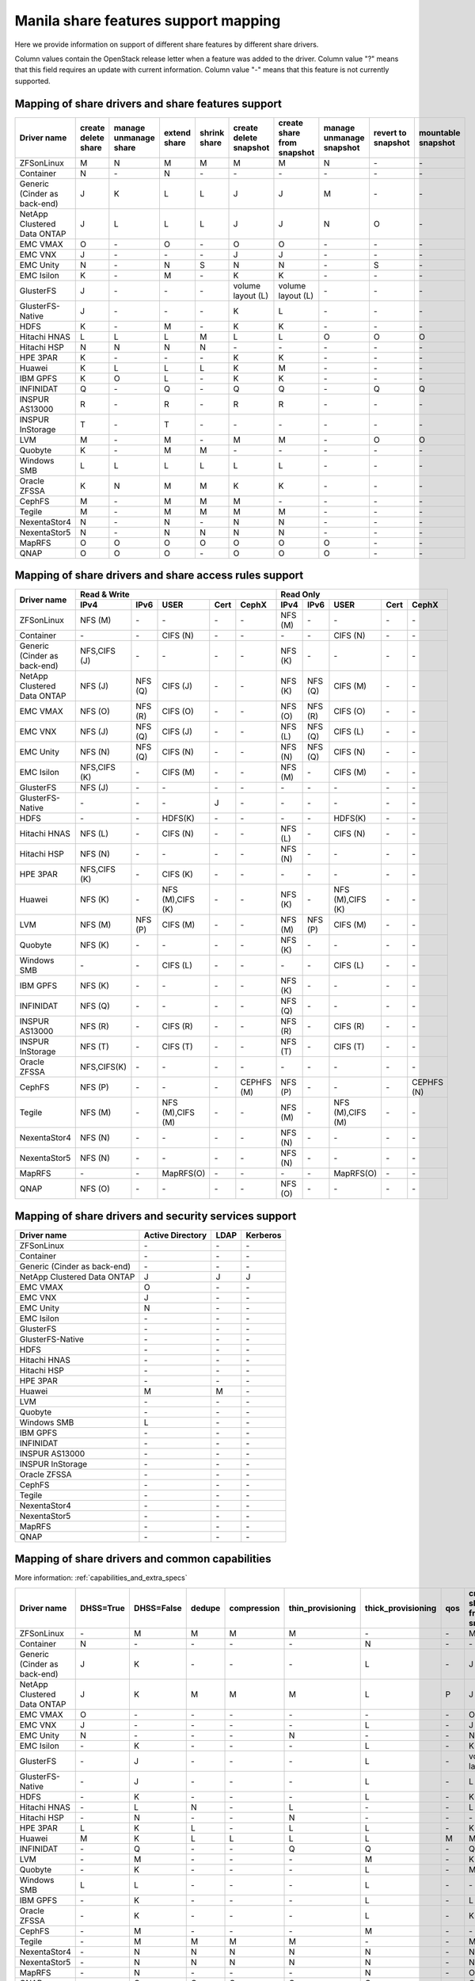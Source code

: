 ..
      Copyright 2015 Mirantis Inc.
      All Rights Reserved.

      Licensed under the Apache License, Version 2.0 (the "License"); you may
      not use this file except in compliance with the License. You may obtain
      a copy of the License at

          http://www.apache.org/licenses/LICENSE-2.0

      Unless required by applicable law or agreed to in writing, software
      distributed under the License is distributed on an "AS IS" BASIS, WITHOUT
      WARRANTIES OR CONDITIONS OF ANY KIND, either express or implied. See the
      License for the specific language governing permissions and limitations
      under the License.

Manila share features support mapping
=====================================

Here we provide information on support of different share features by different
share drivers.

Column values contain the OpenStack release letter when a feature was added
to the driver.
Column value "?" means that this field requires an update with current
information.
Column value "-" means that this feature is not currently supported.


Mapping of share drivers and share features support
---------------------------------------------------

+----------------------------------------+-----------------------+-----------------------+--------------+--------------+------------------------+----------------------------+--------------------------+--------------------+--------------------+
|               Driver name              | create delete share   | manage unmanage share | extend share | shrink share | create delete snapshot | create share from snapshot | manage unmanage snapshot | revert to snapshot | mountable snapshot |
+========================================+=======================+=======================+==============+==============+========================+============================+==========================+====================+====================+
|               ZFSonLinux               |           M           |           N           |       M      |       M      |            M           |              M             |             N            |          \-        |          \-        |
+----------------------------------------+-----------------------+-----------------------+--------------+--------------+------------------------+----------------------------+--------------------------+--------------------+--------------------+
|               Container                |           N           |          \-           |       N      |      \-      |           \-           |             \-             |            \-            |          \-        |          \-        |
+----------------------------------------+-----------------------+-----------------------+--------------+--------------+------------------------+----------------------------+--------------------------+--------------------+--------------------+
|      Generic (Cinder as back-end)      |           J           |           K           |       L      |       L      |            J           |              J             |             M            |          \-        |          \-        |
+----------------------------------------+-----------------------+-----------------------+--------------+--------------+------------------------+----------------------------+--------------------------+--------------------+--------------------+
|       NetApp Clustered Data ONTAP      |           J           |           L           |       L      |       L      |            J           |              J             |             N            |           O        |          \-        |
+----------------------------------------+-----------------------+-----------------------+--------------+--------------+------------------------+----------------------------+--------------------------+--------------------+--------------------+
|                 EMC VMAX               |           O           |          \-           |       O      |      \-      |            O           |              O             |            \-            |          \-        |          \-        |
+----------------------------------------+-----------------------+-----------------------+--------------+--------------+------------------------+----------------------------+--------------------------+--------------------+--------------------+
|                 EMC VNX                |           J           |          \-           |      \-      |      \-      |            J           |              J             |            \-            |          \-        |          \-        |
+----------------------------------------+-----------------------+-----------------------+--------------+--------------+------------------------+----------------------------+--------------------------+--------------------+--------------------+
|                EMC Unity               |           N           |          \-           |       N      |      S       |            N           |              N             |            \-            |          S         |          \-        |
+----------------------------------------+-----------------------+-----------------------+--------------+--------------+------------------------+----------------------------+--------------------------+--------------------+--------------------+
|               EMC Isilon               |           K           |          \-           |       M      |      \-      |            K           |              K             |            \-            |          \-        |          \-        |
+----------------------------------------+-----------------------+-----------------------+--------------+--------------+------------------------+----------------------------+--------------------------+--------------------+--------------------+
|               GlusterFS                |           J           |          \-           |      \-      |      \-      |    volume layout (L)   |      volume layout (L)     |            \-            |          \-        |          \-        |
+----------------------------------------+-----------------------+-----------------------+--------------+--------------+------------------------+----------------------------+--------------------------+--------------------+--------------------+
|            GlusterFS-Native            |           J           |          \-           |      \-      |      \-      |            K           |              L             |            \-            |          \-        |          \-        |
+----------------------------------------+-----------------------+-----------------------+--------------+--------------+------------------------+----------------------------+--------------------------+--------------------+--------------------+
|                  HDFS                  |           K           |          \-           |       M      |      \-      |            K           |              K             |            \-            |          \-        |          \-        |
+----------------------------------------+-----------------------+-----------------------+--------------+--------------+------------------------+----------------------------+--------------------------+--------------------+--------------------+
|              Hitachi HNAS              |           L           |           L           |       L      |       M      |            L           |              L             |             O            |           O        |           O        |
+----------------------------------------+-----------------------+-----------------------+--------------+--------------+------------------------+----------------------------+--------------------------+--------------------+--------------------+
|              Hitachi HSP               |           N           |           N           |       N      |       N      |           \-           |             \-             |            \-            |          \-        |          \-        |
+----------------------------------------+-----------------------+-----------------------+--------------+--------------+------------------------+----------------------------+--------------------------+--------------------+--------------------+
|                HPE 3PAR                |           K           |          \-           |      \-      |      \-      |            K           |              K             |            \-            |          \-        |          \-        |
+----------------------------------------+-----------------------+-----------------------+--------------+--------------+------------------------+----------------------------+--------------------------+--------------------+--------------------+
|                 Huawei                 |           K           |           L           |       L      |       L      |            K           |              M             |            \-            |          \-        |          \-        |
+----------------------------------------+-----------------------+-----------------------+--------------+--------------+------------------------+----------------------------+--------------------------+--------------------+--------------------+
|                IBM GPFS                |           K           |           O           |       L      |      \-      |            K           |              K             |            \-            |          \-        |          \-        |
+----------------------------------------+-----------------------+-----------------------+--------------+--------------+------------------------+----------------------------+--------------------------+--------------------+--------------------+
|               INFINIDAT                |           Q           |          \-           |       Q      |      \-      |            Q           |              Q             |            \-            |           Q        |           Q        |
+----------------------------------------+-----------------------+-----------------------+--------------+--------------+------------------------+----------------------------+--------------------------+--------------------+--------------------+
|             INSPUR AS13000             |           R           |          \-           |       R      |      \-      |            R           |              R             |            \-            |           \-       |           \-       |
+----------------------------------------+-----------------------+-----------------------+--------------+--------------+------------------------+----------------------------+--------------------------+--------------------+--------------------+
|            INSPUR InStorage            |           T           |          \-           |       T      |      \-      |           \-           |             \-             |            \-            |           \-       |           \-       |
+----------------------------------------+-----------------------+-----------------------+--------------+--------------+------------------------+----------------------------+--------------------------+--------------------+--------------------+
|                  LVM                   |           M           |          \-           |       M      |      \-      |            M           |              M             |            \-            |           O        |           O        |
+----------------------------------------+-----------------------+-----------------------+--------------+--------------+------------------------+----------------------------+--------------------------+--------------------+--------------------+
|                Quobyte                 |           K           |          \-           |       M      |       M      |           \-           |             \-             |            \-            |          \-        |          \-        |
+----------------------------------------+-----------------------+-----------------------+--------------+--------------+------------------------+----------------------------+--------------------------+--------------------+--------------------+
|              Windows SMB               |           L           |           L           |       L      |       L      |            L           |              L             |            \-            |          \-        |          \-        |
+----------------------------------------+-----------------------+-----------------------+--------------+--------------+------------------------+----------------------------+--------------------------+--------------------+--------------------+
|             Oracle ZFSSA               |           K           |           N           |       M      |       M      |            K           |              K             |            \-            |          \-        |          \-        |
+----------------------------------------+-----------------------+-----------------------+--------------+--------------+------------------------+----------------------------+--------------------------+--------------------+--------------------+
|                 CephFS                 |           M           |          \-           |       M      |       M      |            M           |             \-             |            \-            |          \-        |          \-        |
+----------------------------------------+-----------------------+-----------------------+--------------+--------------+------------------------+----------------------------+--------------------------+--------------------+--------------------+
|                 Tegile                 |           M           |          \-           |       M      |       M      |            M           |              M             |            \-            |          \-        |          \-        |
+----------------------------------------+-----------------------+-----------------------+--------------+--------------+------------------------+----------------------------+--------------------------+--------------------+--------------------+
|              NexentaStor4              |           N           |          \-           |       N      |      \-      |            N           |              N             |            \-            |          \-        |          \-        |
+----------------------------------------+-----------------------+-----------------------+--------------+--------------+------------------------+----------------------------+--------------------------+--------------------+--------------------+
|              NexentaStor5              |           N           |          \-           |       N      |       N      |            N           |              N             |            \-            |          \-        |          \-        |
+----------------------------------------+-----------------------+-----------------------+--------------+--------------+------------------------+----------------------------+--------------------------+--------------------+--------------------+
|                 MapRFS                 |           O           |           O           |       O      |       O      |            O           |              O             |             O            |          \-        |          \-        |
+----------------------------------------+-----------------------+-----------------------+--------------+--------------+------------------------+----------------------------+--------------------------+--------------------+--------------------+
|                  QNAP                  |           O           |           O           |       O      |      \-      |            O           |              O             |             O            |          \-        |          \-        |
+----------------------------------------+-----------------------+-----------------------+--------------+--------------+------------------------+----------------------------+--------------------------+--------------------+--------------------+

Mapping of share drivers and share access rules support
-------------------------------------------------------

+----------------------------------------+--------------------------------------------------------------------------+------------------------------------------------------------------------+
|                                        |                            Read & Write                                  |                                 Read Only                              |
+             Driver name                +--------------+--------------+----------------+------------+--------------+--------------+--------------+----------------+------------+------------+
|                                        |     IPv4     |     IPv6     |      USER      |    Cert    |    CephX     |      IPv4    |      IPv6    |      USER      |    Cert    |    CephX   |
+========================================+==============+==============+================+============+==============+==============+==============+================+============+============+
|               ZFSonLinux               |    NFS (M)   |      \-      |       \-       |     \-     |      \-      |    NFS (M)   |      \-      |       \-       |     \-     |     \-     |
+----------------------------------------+--------------+--------------+----------------+------------+--------------+--------------+--------------+----------------+------------+------------+
|               Container                |      \-      |      \-      |    CIFS (N)    |     \-     |      \-      |      \-      |      \-      |    CIFS (N)    |     \-     |     \-     |
+----------------------------------------+--------------+--------------+----------------+------------+--------------+--------------+--------------+----------------+------------+------------+
|      Generic (Cinder as back-end)      | NFS,CIFS (J) |      \-      |       \-       |     \-     |      \-      |    NFS (K)   |      \-      |       \-       |     \-     |     \-     |
+----------------------------------------+--------------+--------------+----------------+------------+--------------+--------------+--------------+----------------+------------+------------+
|       NetApp Clustered Data ONTAP      |    NFS (J)   |    NFS (Q)   |    CIFS (J)    |     \-     |      \-      |    NFS (K)   |    NFS (Q)   |    CIFS (M)    |     \-     |     \-     |
+----------------------------------------+--------------+--------------+----------------+------------+--------------+--------------+--------------+----------------+------------+------------+
|                EMC VMAX                |    NFS (O)   |    NFS (R)   |    CIFS (O)    |     \-     |      \-      |    NFS (O)   |    NFS (R)   |    CIFS (O)    |     \-     |     \-     |
+----------------------------------------+--------------+--------------+----------------+------------+--------------+--------------+--------------+----------------+------------+------------+
|                 EMC VNX                |    NFS (J)   |    NFS (Q)   |    CIFS (J)    |     \-     |      \-      |    NFS (L)   |    NFS (Q)   |    CIFS (L)    |     \-     |     \-     |
+----------------------------------------+--------------+--------------+----------------+------------+--------------+--------------+--------------+----------------+------------+------------+
|                EMC Unity               |    NFS (N)   |    NFS (Q)   |    CIFS (N)    |     \-     |      \-      |    NFS (N)   |    NFS (Q)   |    CIFS (N)    |     \-     |     \-     |
+----------------------------------------+--------------+--------------+----------------+------------+--------------+--------------+--------------+----------------+------------+------------+
|               EMC Isilon               | NFS,CIFS (K) |      \-      |    CIFS (M)    |     \-     |      \-      |    NFS (M)   |      \-      |    CIFS (M)    |     \-     |     \-     |
+----------------------------------------+--------------+--------------+----------------+------------+--------------+--------------+--------------+----------------+------------+------------+
|               GlusterFS                |     NFS (J)  |      \-      |       \-       |     \-     |      \-      |      \-      |      \-      |       \-       |     \-     |     \-     |
+----------------------------------------+--------------+--------------+----------------+------------+--------------+--------------+--------------+----------------+------------+------------+
|            GlusterFS-Native            |      \-      |      \-      |       \-       |      J     |      \-      |      \-      |      \-      |       \-       |     \-     |     \-     |
+----------------------------------------+--------------+--------------+----------------+------------+--------------+--------------+--------------+----------------+------------+------------+
|                  HDFS                  |      \-      |      \-      |     HDFS(K)    |     \-     |      \-      |      \-      |      \-      |     HDFS(K)    |     \-     |     \-     |
+----------------------------------------+--------------+--------------+----------------+------------+--------------+--------------+--------------+----------------+------------+------------+
|              Hitachi HNAS              |    NFS (L)   |      \-      |     CIFS (N)   |     \-     |      \-      |    NFS (L)   |      \-      |     CIFS (N)   |     \-     |     \-     |
+----------------------------------------+--------------+--------------+----------------+------------+--------------+--------------+--------------+----------------+------------+------------+
|              Hitachi HSP               |    NFS (N)   |      \-      |       \-       |     \-     |      \-      |    NFS (N)   |      \-      |       \-       |     \-     |     \-     |
+----------------------------------------+--------------+--------------+----------------+------------+--------------+--------------+--------------+----------------+------------+------------+
|                HPE 3PAR                | NFS,CIFS (K) |      \-      |     CIFS (K)   |     \-     |      \-      |      \-      |      \-      |       \-       |     \-     |     \-     |
+----------------------------------------+--------------+--------------+----------------+------------+--------------+--------------+--------------+----------------+------------+------------+
|                 Huawei                 |    NFS (K)   |      \-      |NFS (M),CIFS (K)|     \-     |      \-      |    NFS (K)   |      \-      |NFS (M),CIFS (K)|     \-     |     \-     |
+----------------------------------------+--------------+--------------+----------------+------------+--------------+--------------+--------------+----------------+------------+------------+
|                 LVM                    |    NFS (M)   |    NFS (P)   |    CIFS (M)    |     \-     |      \-      |    NFS (M)   |    NFS (P)   |    CIFS (M)    |     \-     |     \-     |
+----------------------------------------+--------------+--------------+----------------+------------+--------------+--------------+--------------+----------------+------------+------------+
|                Quobyte                 |    NFS (K)   |      \-      |       \-       |     \-     |      \-      |    NFS (K)   |      \-      |       \-       |     \-     |     \-     |
+----------------------------------------+--------------+--------------+----------------+------------+--------------+--------------+--------------+----------------+------------+------------+
|              Windows SMB               |      \-      |      \-      |    CIFS (L)    |     \-     |      \-      |      \-      |      \-      |    CIFS (L)    |     \-     |     \-     |
+----------------------------------------+--------------+--------------+----------------+------------+--------------+--------------+--------------+----------------+------------+------------+
|                IBM GPFS                |    NFS (K)   |      \-      |       \-       |     \-     |      \-      |    NFS (K)   |      \-      |       \-       |     \-     |     \-     |
+----------------------------------------+--------------+--------------+----------------+------------+--------------+--------------+--------------+----------------+------------+------------+
|               INFINIDAT                |    NFS (Q)   |      \-      |       \-       |     \-     |      \-      |    NFS (Q)   |      \-      |       \-       |     \-     |     \-     |
+----------------------------------------+--------------+--------------+----------------+------------+--------------+--------------+--------------+----------------+------------+------------+
|             INSPUR AS13000             |    NFS (R)   |      \-      |    CIFS (R)    |     \-     |      \-      |    NFS (R)   |      \-      |    CIFS (R)    |     \-     |     \-     |
+----------------------------------------+--------------+--------------+----------------+------------+--------------+--------------+--------------+----------------+------------+------------+
|            INSPUR InStorage            |    NFS (T)   |      \-      |    CIFS (T)    |     \-     |      \-      |    NFS (T)   |      \-      |    CIFS (T)    |     \-     |     \-     |
+----------------------------------------+--------------+--------------+----------------+------------+--------------+--------------+--------------+----------------+------------+------------+
|              Oracle ZFSSA              |  NFS,CIFS(K) |      \-      |       \-       |     \-     |      \-      |      \-      |      \-      |       \-       |     \-     |     \-     |
+----------------------------------------+--------------+--------------+----------------+------------+--------------+--------------+--------------+----------------+------------+------------+
|                 CephFS                 |    NFS (P)   |      \-      |       \-       |     \-     |  CEPHFS (M)  |    NFS (P)   |      \-      |       \-       |     \-     | CEPHFS (N) |
+----------------------------------------+--------------+--------------+----------------+------------+--------------+--------------+--------------+----------------+------------+------------+
|                 Tegile                 |    NFS (M)   |      \-      |NFS (M),CIFS (M)|     \-     |      \-      |    NFS (M)   |      \-      |NFS (M),CIFS (M)|     \-     |     \-     |
+----------------------------------------+--------------+--------------+----------------+------------+--------------+--------------+--------------+----------------+------------+------------+
|              NexentaStor4              |    NFS (N)   |      \-      |       \-       |     \-     |      \-      |    NFS (N)   |      \-      |       \-       |     \-     |     \-     |
+----------------------------------------+--------------+--------------+----------------+------------+--------------+--------------+--------------+----------------+------------+------------+
|              NexentaStor5              |    NFS (N)   |      \-      |       \-       |     \-     |      \-      |    NFS (N)   |      \-      |       \-       |     \-     |     \-     |
+----------------------------------------+--------------+--------------+----------------+------------+--------------+--------------+--------------+----------------+------------+------------+
|                 MapRFS                 |      \-      |      \-      |    MapRFS(O)   |     \-     |      \-      |      \-      |      \-      |    MapRFS(O)   |     \-     |     \-     |
+----------------------------------------+--------------+--------------+----------------+------------+--------------+--------------+--------------+----------------+------------+------------+
|                  QNAP                  |    NFS (O)   |      \-      |      \-        |     \-     |      \-      |    NFS (O)   |      \-      |       \-       |     \-     |     \-     |
+----------------------------------------+--------------+--------------+----------------+------------+--------------+--------------+--------------+----------------+------------+------------+

Mapping of share drivers and security services support
------------------------------------------------------

+----------------------------------------+------------------+-----------------+------------------+
|              Driver name               | Active Directory |       LDAP      |      Kerberos    |
+========================================+==================+=================+==================+
|               ZFSonLinux               |         \-       |         \-      |         \-       |
+----------------------------------------+------------------+-----------------+------------------+
|               Container                |         \-       |         \-      |         \-       |
+----------------------------------------+------------------+-----------------+------------------+
|      Generic (Cinder as back-end)      |         \-       |         \-      |         \-       |
+----------------------------------------+------------------+-----------------+------------------+
|       NetApp Clustered Data ONTAP      |         J        |         J       |         J        |
+----------------------------------------+------------------+-----------------+------------------+
|                EMC VMAX                |         O        |         \-      |         \-       |
+----------------------------------------+------------------+-----------------+------------------+
|                 EMC VNX                |         J        |         \-      |         \-       |
+----------------------------------------+------------------+-----------------+------------------+
|                EMC Unity               |         N        |         \-      |         \-       |
+----------------------------------------+------------------+-----------------+------------------+
|               EMC Isilon               |        \-        |        \-       |        \-        |
+----------------------------------------+------------------+-----------------+------------------+
|               GlusterFS                |        \-        |        \-       |        \-        |
+----------------------------------------+------------------+-----------------+------------------+
|             GlusterFS-Native           |        \-        |        \-       |        \-        |
+----------------------------------------+------------------+-----------------+------------------+
|                  HDFS                  |         \-       |         \-      |         \-       |
+----------------------------------------+------------------+-----------------+------------------+
|              Hitachi HNAS              |         \-       |         \-      |         \-       |
+----------------------------------------+------------------+-----------------+------------------+
|              Hitachi HSP               |         \-       |         \-      |         \-       |
+----------------------------------------+------------------+-----------------+------------------+
|                HPE 3PAR                |        \-        |        \-       |        \-        |
+----------------------------------------+------------------+-----------------+------------------+
|                 Huawei                 |         M        |         M       |         \-       |
+----------------------------------------+------------------+-----------------+------------------+
|                   LVM                  |         \-       |         \-      |         \-       |
+----------------------------------------+------------------+-----------------+------------------+
|                Quobyte                 |         \-       |         \-      |         \-       |
+----------------------------------------+------------------+-----------------+------------------+
|              Windows SMB               |         L        |         \-      |         \-       |
+----------------------------------------+------------------+-----------------+------------------+
|                IBM GPFS                |        \-        |         \-      |        \-        |
+----------------------------------------+------------------+-----------------+------------------+
|               INFINIDAT                |        \-        |         \-      |        \-        |
+----------------------------------------+------------------+-----------------+------------------+
|             INSPUR AS13000             |        \-        |         \-      |        \-        |
+----------------------------------------+------------------+-----------------+------------------+
|            INSPUR InStorage            |        \-        |         \-      |        \-        |
+----------------------------------------+------------------+-----------------+------------------+
|              Oracle ZFSSA              |        \-        |        \-       |        \-        |
+----------------------------------------+------------------+-----------------+------------------+
|                CephFS                  |        \-        |        \-       |        \-        |
+----------------------------------------+------------------+-----------------+------------------+
|                Tegile                  |        \-        |        \-       |        \-        |
+----------------------------------------+------------------+-----------------+------------------+
|              NexentaStor4              |        \-        |        \-       |        \-        |
+----------------------------------------+------------------+-----------------+------------------+
|              NexentaStor5              |        \-        |        \-       |        \-        |
+----------------------------------------+------------------+-----------------+------------------+
|                 MapRFS                 |         \-       |         \-      |         \-       |
+----------------------------------------+------------------+-----------------+------------------+
|                 QNAP                   |        \-        |        \-       |        \-        |
+----------------------------------------+------------------+-----------------+------------------+

Mapping of share drivers and common capabilities
------------------------------------------------

More information: :ref:`capabilities_and_extra_specs`

+----------------------------------------+-----------+------------+--------+-------------+-------------------+--------------------+-----+----------------------------+--------------------+--------------------+--------------+--------------+
|              Driver name               | DHSS=True | DHSS=False | dedupe | compression | thin_provisioning | thick_provisioning | qos | create share from snapshot | revert to snapshot | mountable snapshot | ipv4_support | ipv6_support |
+========================================+===========+============+========+=============+===================+====================+=====+============================+====================+====================+==============+==============+
|               ZFSonLinux               |     \-    |      M     |   M    |      M      |         M         |          \-        | \-  |              M             |          \-        |          \-        |       P      |      \-      |
+----------------------------------------+-----------+------------+--------+-------------+-------------------+--------------------+-----+----------------------------+--------------------+--------------------+--------------+--------------+
|               Container                |     N     |     \-     |   \-   |      \-     |        \-         |          N         | \-  |             \-             |          \-        |          \-        |       P      |      \-      |
+----------------------------------------+-----------+------------+--------+-------------+-------------------+--------------------+-----+----------------------------+--------------------+--------------------+--------------+--------------+
|      Generic (Cinder as back-end)      |     J     |      K     |   \-   |      \-     |        \-         |          L         | \-  |              J             |          \-        |          \-        |       P      |      \-      |
+----------------------------------------+-----------+------------+--------+-------------+-------------------+--------------------+-----+----------------------------+--------------------+--------------------+--------------+--------------+
|       NetApp Clustered Data ONTAP      |     J     |      K     |   M    |      M      |         M         |          L         | P   |              J             |          O         |          \-        |       P      |       Q      |
+----------------------------------------+-----------+------------+--------+-------------+-------------------+--------------------+-----+----------------------------+--------------------+--------------------+--------------+--------------+
|                EMC VMAX                |     O     |      \-    |   \-   |      \-     |        \-         |          \-        | \-  |              O             |          \-        |          \-        |       P      |       R      |
+----------------------------------------+-----------+------------+--------+-------------+-------------------+--------------------+-----+----------------------------+--------------------+--------------------+--------------+--------------+
|                 EMC VNX                |     J     |      \-    |   \-   |      \-     |        \-         |          L         | \-  |              J             |          \-        |          \-        |       P      |       Q      |
+----------------------------------------+-----------+------------+--------+-------------+-------------------+--------------------+-----+----------------------------+--------------------+--------------------+--------------+--------------+
|                EMC Unity               |     N     |      \-    |   \-   |      \-     |         N         |          \-        | \-  |              N             |          \-        |          \-        |       P      |       Q      |
+----------------------------------------+-----------+------------+--------+-------------+-------------------+--------------------+-----+----------------------------+--------------------+--------------------+--------------+--------------+
|               EMC Isilon               |     \-    |      K     |   \-   |      \-     |        \-         |          L         | \-  |              K             |          \-        |          \-        |       P      |      \-      |
+----------------------------------------+-----------+------------+--------+-------------+-------------------+--------------------+-----+----------------------------+--------------------+--------------------+--------------+--------------+
|               GlusterFS                |     \-    |      J     |   \-   |      \-     |        \-         |          L         | \-  |      volume layout (L)     |          \-        |          \-        |       P      |      \-      |
+----------------------------------------+-----------+------------+--------+-------------+-------------------+--------------------+-----+----------------------------+--------------------+--------------------+--------------+--------------+
|             GlusterFS-Native           |     \-    |      J     |   \-   |      \-     |        \-         |          L         | \-  |              L             |          \-        |          \-        |       P      |      \-      |
+----------------------------------------+-----------+------------+--------+-------------+-------------------+--------------------+-----+----------------------------+--------------------+--------------------+--------------+--------------+
|                  HDFS                  |     \-    |      K     |   \-   |      \-     |        \-         |          L         | \-  |              K             |          \-        |          \-        |       P      |      \-      |
+----------------------------------------+-----------+------------+--------+-------------+-------------------+--------------------+-----+----------------------------+--------------------+--------------------+--------------+--------------+
|              Hitachi HNAS              |     \-    |      L     |   N    |      \-     |         L         |         \-         | \-  |              L             |          O         |           O        |       P      |      \-      |
+----------------------------------------+-----------+------------+--------+-------------+-------------------+--------------------+-----+----------------------------+--------------------+--------------------+--------------+--------------+
|              Hitachi HSP               |     \-    |      N     |   \-   |      \-     |         N         |         \-         | \-  |             \-             |          \-        |          \-        |       P      |      \-      |
+----------------------------------------+-----------+------------+--------+-------------+-------------------+--------------------+-----+----------------------------+--------------------+--------------------+--------------+--------------+
|                HPE 3PAR                |     L     |      K     |   L    |      \-     |         L         |          L         | \-  |              K             |          \-        |          \-        |       P      |      \-      |
+----------------------------------------+-----------+------------+--------+-------------+-------------------+--------------------+-----+----------------------------+--------------------+--------------------+--------------+--------------+
|                 Huawei                 |     M     |      K     |   L    |      L      |         L         |          L         |  M  |              M             |          \-        |          \-        |       P      |      \-      |
+----------------------------------------+-----------+------------+--------+-------------+-------------------+--------------------+-----+----------------------------+--------------------+--------------------+--------------+--------------+
|                INFINIDAT               |     \-    |      Q     |   \-   |      \-     |         Q         |          Q         | \-  |              Q             |          Q         |           Q        |       Q      |      \-      |
+----------------------------------------+-----------+------------+--------+-------------+-------------------+--------------------+-----+----------------------------+--------------------+--------------------+--------------+--------------+
|                   LVM                  |     \-    |      M     |   \-   |      \-     |        \-         |          M         | \-  |              K             |          O         |           O        |       P      |      P       |
+----------------------------------------+-----------+------------+--------+-------------+-------------------+--------------------+-----+----------------------------+--------------------+--------------------+--------------+--------------+
|                Quobyte                 |     \-    |      K     |   \-   |      \-     |        \-         |          L         | \-  |              M             |          \-        |          \-        |       P      |      \-      |
+----------------------------------------+-----------+------------+--------+-------------+-------------------+--------------------+-----+----------------------------+--------------------+--------------------+--------------+--------------+
|              Windows SMB               |     L     |      L     |   \-   |      \-     |        \-         |          L         | \-  |             \-             |          \-        |          \-        |       P      |      \-      |
+----------------------------------------+-----------+------------+--------+-------------+-------------------+--------------------+-----+----------------------------+--------------------+--------------------+--------------+--------------+
|                IBM GPFS                |     \-    |      K     |   \-   |      \-     |        \-         |          L         | \-  |              L             |          \-        |          \-        |       P      |      \-      |
+----------------------------------------+-----------+------------+--------+-------------+-------------------+--------------------+-----+----------------------------+--------------------+--------------------+--------------+--------------+
|              Oracle ZFSSA              |     \-    |      K     |   \-   |      \-     |        \-         |          L         | \-  |              K             |          \-        |          \-        |       P      |      \-      |
+----------------------------------------+-----------+------------+--------+-------------+-------------------+--------------------+-----+----------------------------+--------------------+--------------------+--------------+--------------+
|                CephFS                  |     \-    |      M     |   \-   |      \-     |        \-         |          M         | \-  |             \-             |          \-        |          \-        |       P      |      \-      |
+----------------------------------------+-----------+------------+--------+-------------+-------------------+--------------------+-----+----------------------------+--------------------+--------------------+--------------+--------------+
|                Tegile                  |     \-    |      M     |   M    |      M      |         M         |         \-         | \-  |              M             |          \-        |          \-        |       P      |     \-       |
+----------------------------------------+-----------+------------+--------+-------------+-------------------+--------------------+-----+----------------------------+--------------------+--------------------+--------------+--------------+
|              NexentaStor4              |     \-    |      N     |   N    |      N      |         N         |          N         | \-  |              N             |          \-        |          \-        |       P      |      \-      |
+----------------------------------------+-----------+------------+--------+-------------+-------------------+--------------------+-----+----------------------------+--------------------+--------------------+--------------+--------------+
|              NexentaStor5              |     \-    |      N     |   N    |      N      |         N         |          N         | \-  |              N             |          \-        |          \-        |       P      |      \-      |
+----------------------------------------+-----------+------------+--------+-------------+-------------------+--------------------+-----+----------------------------+--------------------+--------------------+--------------+--------------+
|                 MapRFS                 |     \-    |      N     |   \-   |      \-     |        \-         |          N         | \-  |              O             |          \-        |          \-        |       P      |      \-      |
+----------------------------------------+-----------+------------+--------+-------------+-------------------+--------------------+-----+----------------------------+--------------------+--------------------+--------------+--------------+
|                  QNAP                  |     \-    |      O     |   Q    |      Q      |         O         |          Q         | \-  |              O             |          \-        |          \-        |       P      |      \-      |
+----------------------------------------+-----------+------------+--------+-------------+-------------------+--------------------+-----+----------------------------+--------------------+--------------------+--------------+--------------+
|             INSPUR AS13000             |     \-    |      R     |   \-   |      \-     |        R          |         \-         | \-  |              R             |          \-        |          \-        |       R      |      \-      |
+----------------------------------------+-----------+------------+--------+-------------+-------------------+--------------------+-----+----------------------------+--------------------+--------------------+--------------+--------------+
|            INSPUR InStorage            |     \-    |      T     |   \-   |      \-     |       \-          |          T         | \-  |             \-             |          \-        |          \-        |       T      |      \-      |
+----------------------------------------+-----------+------------+--------+-------------+-------------------+--------------------+-----+----------------------------+--------------------+--------------------+--------------+--------------+

.. note::

    The common capability reported by back ends differs from some names seen in the above table:

    * `DHSS` is reported as ``driver_handles_share_servers`` (See details for :term:`DHSS`)
    * `create share from snapshot` is reported as ``create_share_from_snapshot_support``

